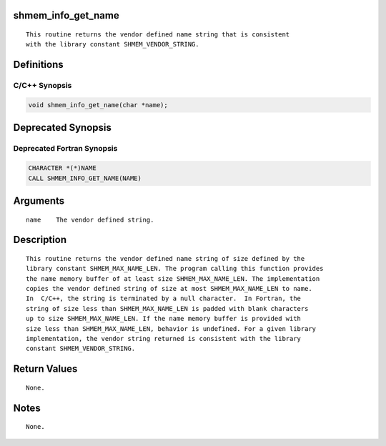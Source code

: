 shmem_info_get_name
===================

::

   This routine returns the vendor defined name string that is consistent
   with the library constant SHMEM_VENDOR_STRING.

Definitions
===========

C/C++ Synopsis
--------------

.. code:: bash

   void shmem_info_get_name(char *name);

Deprecated Synopsis
===================

Deprecated Fortran Synopsis
---------------------------

.. code:: bash

   CHARACTER *(*)NAME
   CALL SHMEM_INFO_GET_NAME(NAME)

Arguments
=========

::

   name    The vendor defined string.

Description
===========

::

   This routine returns the vendor defined name string of size defined by the
   library constant SHMEM_MAX_NAME_LEN. The program calling this function provides
   the name memory buffer of at least size SHMEM_MAX_NAME_LEN. The implementation
   copies the vendor defined string of size at most SHMEM_MAX_NAME_LEN to name.
   In  C/C++, the string is terminated by a null character.  In Fortran, the
   string of size less than SHMEM_MAX_NAME_LEN is padded with blank characters
   up to size SHMEM_MAX_NAME_LEN. If the name memory buffer is provided with
   size less than SHMEM_MAX_NAME_LEN, behavior is undefined. For a given library
   implementation, the vendor string returned is consistent with the library
   constant SHMEM_VENDOR_STRING.

Return Values
=============

::

   None.

Notes
=====

::

   None.
